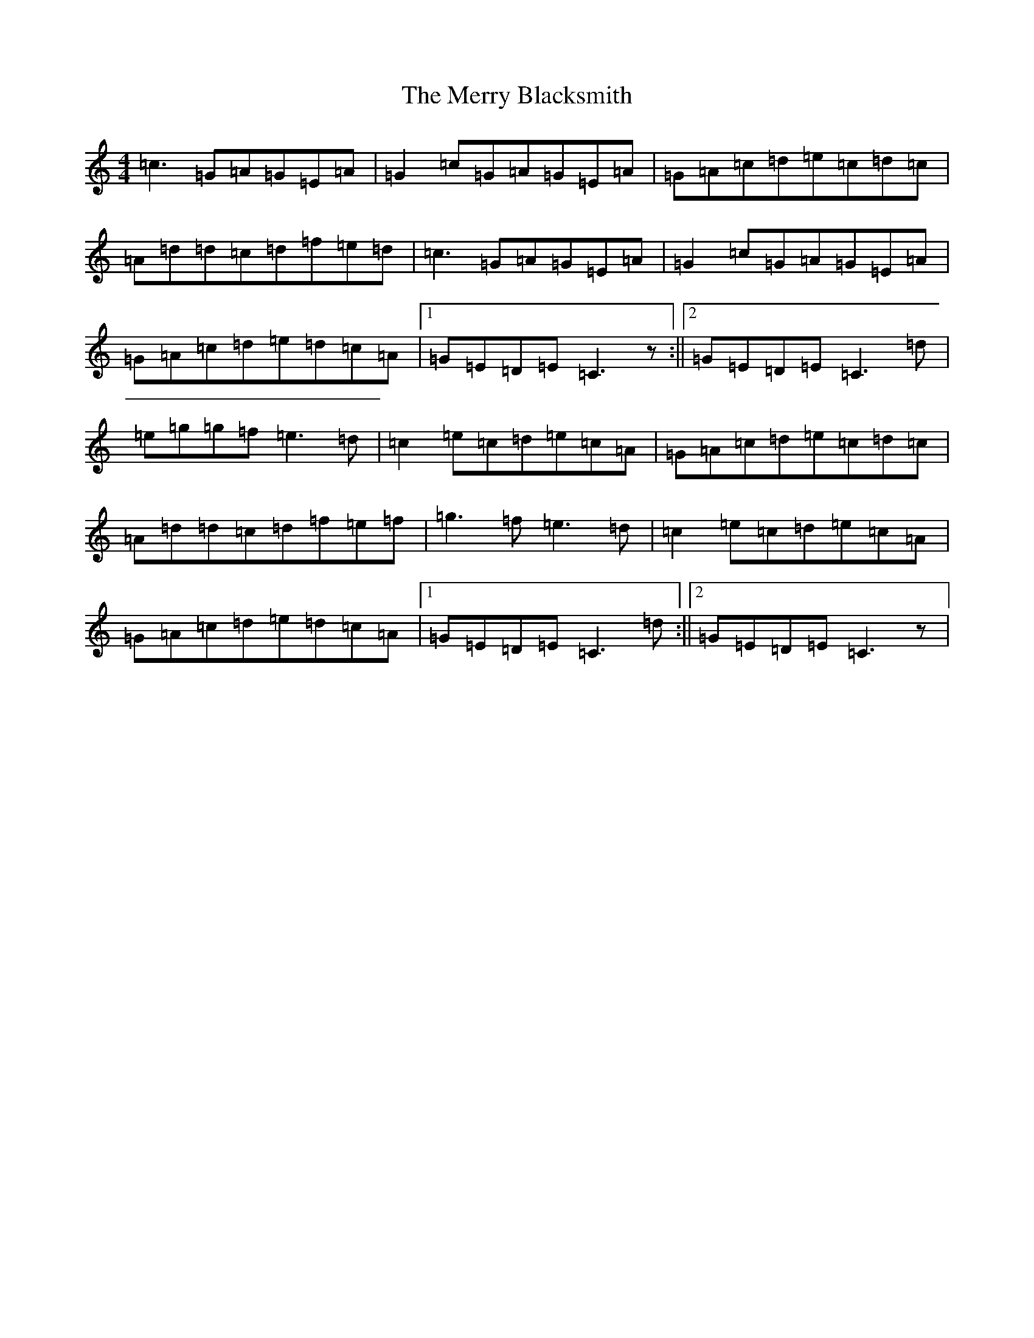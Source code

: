 X: 13947
T: Merry Blacksmith, The
S: https://thesession.org/tunes/72#setting12541
Z: D Major
R: reel
M:4/4
L:1/8
K: C Major
=c3=G=A=G=E=A|=G2=c=G=A=G=E=A|=G=A=c=d=e=c=d=c|=A=d=d=c=d=f=e=d|=c3=G=A=G=E=A|=G2=c=G=A=G=E=A|=G=A=c=d=e=d=c=A|1=G=E=D=E=C3z:||2=G=E=D=E=C3=d|=e=g=g=f=e3=d|=c2=e=c=d=e=c=A|=G=A=c=d=e=c=d=c|=A=d=d=c=d=f=e=f|=g3=f=e3=d|=c2=e=c=d=e=c=A|=G=A=c=d=e=d=c=A|1=G=E=D=E=C3=d:||2=G=E=D=E=C3z|